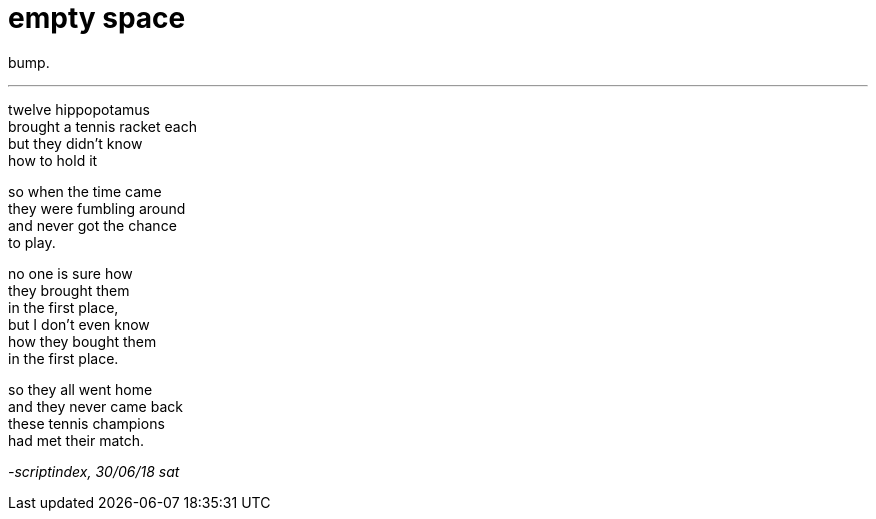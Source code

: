 = empty space
:hp-tags: poetry
:published-at: 2018-06-30

bump.

---

twelve hippopotamus +
brought a tennis racket each +
but they didn't know +
how to hold it +

so when the time came +
they were fumbling around +
and never got the chance +
to play. +

no one is sure how +
they brought them +
in the first place, +
but I don't even know +
how they bought them +
in the first place. +

so they all went home +
and they never came back +
these tennis champions +
had met their match.

_-scriptindex, 30/06/18 sat_